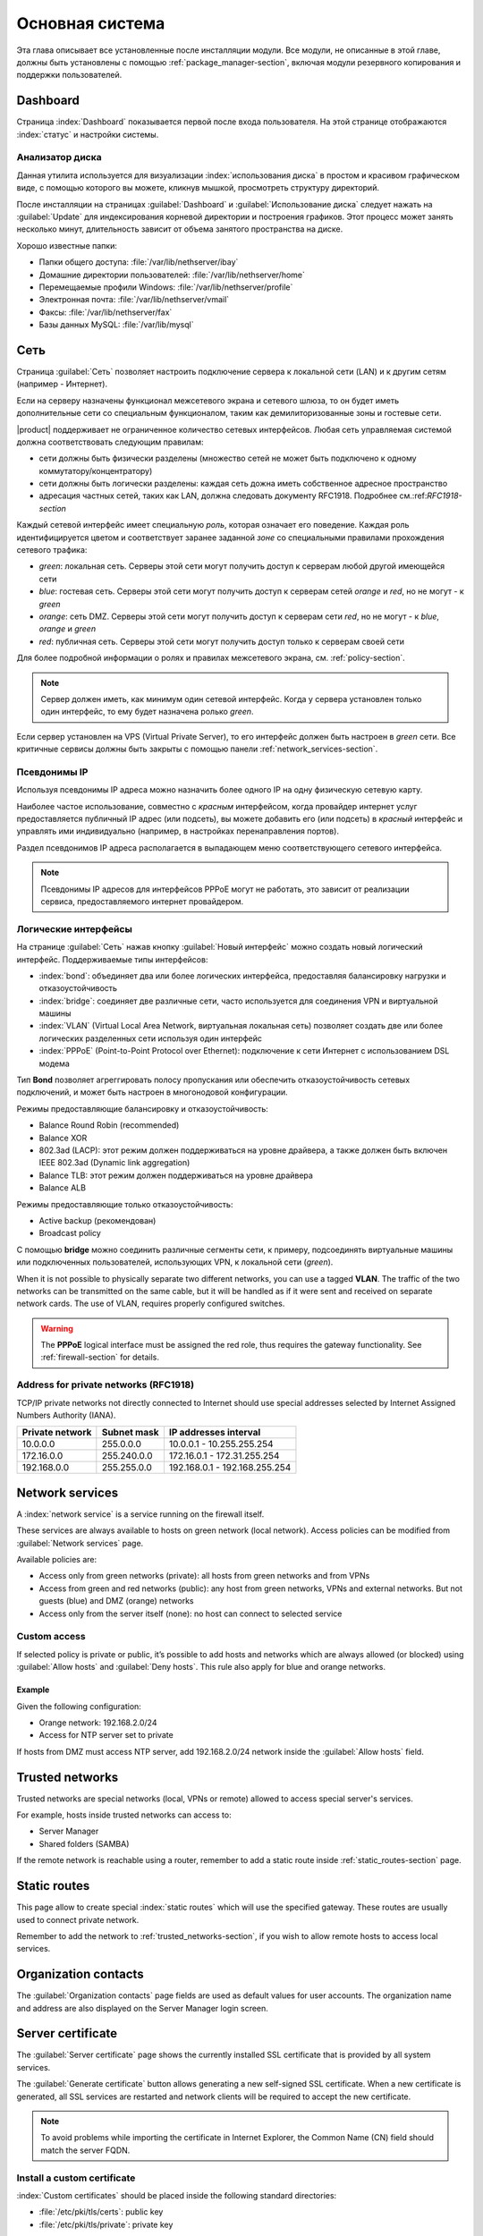 .. _base_system-section:

===========
Основная система
===========

Эта глава описывает все установленные после инсталляции модули.
Все модули, не описанные в этой главе, должны быть установлены с помощью :ref:`package_manager-section`, включая модули
резервного копирования и поддержки пользователей.

.. _dashboard-section:

Dashboard
=========

Страница :index:`Dashboard` показывается первой после входа пользователя.
На этой странице отображаются :index:`статус` и настройки системы.

.. _duc-section:

Анализатор диска
-------------

Данная утилита используется для визуализации :index:`использования диска` в простом и красивом графическом виде, с помощью которого
вы можете, кликнув мышкой, просмотреть структуру директорий.

После инсталляции на страницах :guilabel:`Dashboard` и :guilabel:`Использование диска` следует нажать на :guilabel:`Update`
для индексирования корневой директории и построения графиков. Этот процесс может занять несколько минут, длительность зависит
от объема занятого пространства на диске.

Хорошо известные папки:

* Папки общего доступа: :file:`/var/lib/nethserver/ibay`
* Домашние директории пользователей: :file:`/var/lib/nethserver/home`
* Перемещаемые профили Windows: :file:`/var/lib/nethserver/profile`
* Электронная почта: :file:`/var/lib/nethserver/vmail`
* Факсы: :file:`/var/lib/nethserver/fax`
* Базы данных MySQL: :file:`/var/lib/mysql`


.. index::
   единичные: сеть
   парные: сетевой интерфейс; роль

.. _network-section:

Сеть
=======

Страница :guilabel:`Сеть` позволяет настроить подключение сервера к локальной сети (LAN) и к другим сетям (например - Интернет).

Если на серверу назначены функционал межсетевого экрана и сетевого шлюза, то он будет иметь 
дополнительные сети со специальным функционалом, таким как демилиторизованные зоны и гостевые сети.

|product| поддерживает не ограниченное количество сетевых интерфейсов.
Любая сеть управляемая системой должна соответствовать следующим правилам:

* сети должны быть физически разделены (множество сетей не может быть подключено к одному коммутатору/концентратору)
* сети должны быть логически разделены: каждая сеть дожна иметь собственное адресное пространство
* адресация частных сетей, таких как LAN, должна следовать документу RFC1918. Подробнее см.:ref:`RFC1918-section`

.. index:: зоны, роль

Каждый сетевой интерфейс имеет специальную *роль*, которая означает его поведение. Каждая роль идентифицируется цветом и соответствует заранее заданной *зоне* со специальными правилами прохождения сетевого трафика:

* *green*: локальная сеть. Серверы этой сети могут получить доступ к серверам любой другой имеющейся сети
* *blue*: гостевая сеть. Серверы этой сети могут получить доступ к серверам сетей *orange* и *red*, но не могут - к *green*
* *orange*: сеть DMZ. Серверы этой сети могут получить доступ к серверам сети *red*, но не могут - к *blue*, *orange* и *green*
* *red*: публичная сеть. Серверы этой сети могут получить доступ только к серверам своей сети

Для более подробной информации о ролях и правилах межсетевого экрана, см. :ref:`policy-section`.

.. note:: Сервер должен иметь, как минимум один сетевой интерфейс. Когда у сервера установлен только один интерфейс, то ему будет назначена ролько *green*.

Если сервер установлен на VPS (Virtual Private Server), то его интерфейс должен быть настроен в *green* сети.
Все критичные сервисы должны быть закрыты с помощью панели :ref:`network_services-section`.

.. _alias_IP-section:

Псевдонимы IP
--------

Используя псевдонимы IP адреса можно назначить более одного IP на одну физическую сетевую карту.

Наиболее частое использование, совместно с *красным* интерфейсом, когда провайдер интернет услуг предоставляется публичный IP адрес (или подсеть), вы можете добавить его (или подсеть) в *красный* интерфейс и управлять ими индивидуально (например, в настройках перенаправления портов).

Раздел псевдонимов IP адреса располагается в выпадающем меню соответствующего сетевого интерфейса.

.. note:: Псевдонимы IP адресов для интерфейсов PPPoE могут не работать, это зависит от реализации сервиса, предоставляемого интернет провайдером.

.. _logical_interfaces-section:

Логические интерфейсы
------------------

На странице :guilabel:`Сеть` нажав кнопку :guilabel:`Новый интерфейс` можно создать новый логический интерфейс.
Поддерживаемые типы интерфейсов:

* :index:`bond`: объединяет два или более логических интерфейса, предоставляя балансировку нагрузки и отказоустойчивость
* :index:`bridge`: соединяет две различные сети, часто используется для соединения VPN и виртуальной машины
* :index:`VLAN` (Virtual Local Area Network, виртуальная локальная сеть) позволяет создать две или более логических разделенных сети используя один интерфейс
* :index:`PPPoE` (Point-to-Point Protocol over Ethernet): подключение к сети Интернет с использованием DSL модема

Тип **Bond** позволяет агреггировать полосу пропускания или обеспечить отказоустойчивость сетевых подключений, и может быть настроен в многонодовой конфигурации.

Режимы предоставляющие балансировку и отказоустойчивость:

* Balance Round Robin (recommended)
* Balance XOR
* 802.3ad (LACP): этот режим должен поддерживаться на уровне драйвера, а также должен быть включен IEEE 802.3ad (Dynamic link aggregation)
* Balance TLB: этот режим должен поддерживаться на уровне драйвера
* Balance ALB

Режимы предоставляющие только отказоустойчивость:

* Active backup (рекомендован)
* Broadcast policy

С помощью **bridge** можно соединить различные сегменты сети, к примеру, подсоединять виртуальные машины или подключенных пользователей, использующих VPN, к локальной сети (*green*).

When it is not possible to physically separate two different networks, you can use a tagged **VLAN**. The traffic of the two networks can
be transmitted on the same cable, but it will be handled as if it were sent and received on separate network cards.
The use of VLAN, requires properly configured switches.

.. warning:: The **PPPoE** logical interface must be assigned the red
             role, thus requires the gateway functionality. See
             :ref:`firewall-section` for details.

.. _RFC1918-section:

Address for private networks (RFC1918)
--------------------------------------

TCP/IP private networks not directly connected to Internet should use special addresses selected by
Internet Assigned Numbers Authority (IANA).

===============   ===========   =============================
Private network   Subnet mask   IP addresses interval
===============   ===========   =============================
10.0.0.0          255.0.0.0     10.0.0.1 - 10.255.255.254
172.16.0.0        255.240.0.0   172.16.0.1 - 172.31.255.254
192.168.0.0       255.255.0.0   192.168.0.1 - 192.168.255.254
===============   ===========   =============================





.. _network_services-section:

Network services
================

A :index:`network service` is a service running on the firewall itself.

These services are always available to hosts on green network (local network).
Access policies can be modified from :guilabel:`Network services` page.

Available policies are:

* Access only from green networks (private): all hosts from green networks and from VPNs
* Access from green and red networks (public): any host from green networks, VPNs and external networks. But not guests (blue) and DMZ (orange) networks
* Access only from the server itself (none): no host can connect to selected service

Custom access
-------------

If selected policy is private or public, it’s possible to add hosts and networks which are always allowed (or blocked)
using :guilabel:`Allow hosts` and :guilabel:`Deny hosts`.
This rule also apply for blue and orange networks.

Example
^^^^^^^

Given the following configuration:

* Orange network: 192.168.2.0/24
* Access for NTP server set to private

If hosts from DMZ must access NTP server, add 192.168.2.0/24 network inside the :guilabel:`Allow hosts` field.

.. index:: trusted networks

.. _trusted_networks-section:

Trusted networks
================

Trusted networks are special networks (local, VPNs or remote)
allowed to access special server's services.

For example, hosts inside trusted networks can access to:

* Server Manager
* Shared folders (SAMBA)

If the remote network is reachable using a router, remember to add a
static route inside :ref:`static_routes-section` page.



.. _static_routes-section:

Static routes
==============

This page allow to create special :index:`static routes` which will use the specified gateway.
These routes are usually used to connect private network.

Remember to add the network to :ref:`trusted_networks-section`, if you wish to allow remote hosts to access local services.


.. _organization_contacts-section:

Organization contacts
=====================

The :guilabel:`Organization contacts` page fields are used as default
values for user accounts.  The organization name and address are also
displayed on the Server Manager login screen.

.. index::
   pair: Certificate; SSL   

.. _server_certificate-section:

Server certificate
==================

The :guilabel:`Server certificate` page shows the currently installed
SSL certificate that is provided by all system services.

The :guilabel:`Generate certificate` button allows generating a new
self-signed SSL certificate.  When a new certificate is generated, all
SSL services are restarted and network clients will be required to
accept the new certificate.

.. note::
   To avoid problems while importing the certificate in Internet Explorer,
   the Common Name (CN) field should match the server FQDN. 


.. _custom_certificate-section:

Install a custom certificate
----------------------------

:index:`Custom certificates` should be placed inside the following standard directories:

* :file:`/etc/pki/tls/certs`: public key
* :file:`/etc/pki/tls/private`: private key


Set the private key and certificate file paths:

::

    db configuration setprop pki CrtFile '/path/to/cert/pem-formatted.crt'
    db configuration setprop pki KeyFile '/path/to/private/pem-formatted.key'

You can also set a SSL certificate chain file:

::

    db configuration setprop pki ChainFile '/path/to/cert/pem-formatted-chain.crt'

Notify registered daemons about certificate update:

::

    signal-event certificate-update

Custom certificate backup
-------------------------
   
Always remember to add custom certificates to configuration backup.
Just add the paths inside :file:`/etc/backup-config.d/custom.include` file.

For example, if the certificate is :file:`/etc/pki/tls/certs/mycert.crt`, simply execute: ::

 echo "/etc/pki/tls/certs/mycert.crt" >> /etc/backup-config.d/custom.include

Let's Encrypt certificate
-------------------------

Let's Encrypt is a free, automated, and open certificate authority brought to you by the non-profit Internet Security Research Group (ISRG).
It can create free valid SSL certificate for you server.

From https://letsencrypt.readthedocs.org:

  The Let’s Encrypt Client is a fully-featured, extensible client for the Let’s Encrypt CA 
  (or any other CA that speaks the ACME protocol) that can automate 
  the tasks of obtaining certificates and configuring webservers to use them.


Prerequisites
^^^^^^^^^^^^^

1. The server must be reachable from outside at port 80.

   Make sure your port 80 is open to the public Internet, you can check with sites like http://www.canyouseeme.org/

2. The fully qualified name (FQDN) of the server must be a public domain name associated to its own public IP.

   Make sure you have a public DNS name pointing to your server, you can check with sites like http://viewdns.info/

How it works
^^^^^^^^^^^^

The system will release a single certificate for server FQDN (Fully Qualified Domain Name).

When you want to access your server, you MUST always use the FQDN, but sometimes the server has multiple aliases.
Let's Encrypt can add extra valid names to the FQDN certificate, so you will be able to access the server with other names.


**Example**

The server FQDN is: ''server.nethserver.org'' with public IP ''1.2.3.4''.
But you want to access the server also using this names (aliases):'' mail.nethserver.org'' and ''www.nethserver.org''.

The server must:

* have the port 80 open to the public internet: if you access http://1.2.3.4 from a remote site you must see NethServer landing page
* have a DNS public record for ''server.nethserver.org'', ''mail.nethserver.org'' and ''www.nethserver.org''. All DNS records must point to the same server (it may have multiple public IP addresses, though)

Installation
^^^^^^^^^^^^

Install the package from command line: ::

    yum install nethserver-letsencrypt

Configuration
^^^^^^^^^^^^^

Let's Encrypt configuration must be done from command line using the root user.
Access the server with a monitor or connect to it with SSH.

Certificate for FQDN
~~~~~~~~~~~~~~~~~~~~

Enable Let's Encrypt globally, this will automatically enable the generation of a certificate for the FQDN.
Execute: ::

  config setprop pki LetsEncrypt enabled
  signal-event nethserver-letsencrypt-update

Certificate for server alias (optional)

The FQDN certificate can be extended to be valid also for extra domains configured as server alias.
This feature is called SubjectAltName (SAN): https://en.wikipedia.org/wiki/SubjectAltName

Create a server alias inside the DNS page, then enable Let's Encrypt on the newly created record.

Example for ''alias.mydomain.com'' alias: ::

    db hosts setprop alias.mydomain.com LetsEncrypt enabled


Options
~~~~~~~

You can customize the following options by using config command:

* ``LetsEncryptMail``: if set, Let's Encrypt will send notification about your certificate to this mail address (this must be set before executing the letsencrypt-certs script for the first time!)
* ``LetsEncryptRenewDays``: minimum days before expiration to automatically renew certificate (default: 30)

Example: ::

  config setprop pki LetsEncryptMail admin@mydomain.com
  signal-event nethserver-letsencrypt-update

Test certificate creation
^^^^^^^^^^^^^^^^^^^^^^^^^

Since you can request the certificate maximum 5 times per week, make sure the configuration is correct by requesting a fake certificate. 
Execute: ::

  /usr/libexec/nethserver/letsencrypt-certs -v -t

This command will try to generate a fake certificate using Let's Encrypt server. If everything goes well, the output should be something like this: ::

  INFO: Using main config file /tmp/3XhzEPg7Dt
  + Generating account key...
  + Registering account key with letsencrypt...
  Processing test1.neth.eu
  + Signing domains...
  + Creating new directory /etc/letsencrypt.sh/certs/test1.neth.eu ...
  + Generating private key...
  + Generating signing request...
  + Requesting challenge for test1.neth.eu...
  + Responding to challenge for test1.neth.eu...
  + Challenge is valid!
  + Requesting certificate...
  + Checking certificate...
  + Done!
  + Creating fullchain.pem...
  + Done!

Verify the presented certificate has been signed by Let's Encrypt CA on all SSL-enabled services like:
If something goes wrong, please make sure all prerequisites are met.

Obtaining a valid certificate
-----------------------------

If your configuration has been validated by the testing step, you're ready to request a new valid certificate.
Execute the following script against the real Let's Encrypt server: ::

   /usr/libexec/nethserver/letsencrypt-certs -v


Access your http server and check your certificate is valid.


.. _user_profile-section:

Change user password
====================

All users can login to Server Manager using their own credentials and access the :index:`user profile`.

After login, a user can :index:`change the password` and information about the account, like:

* Name and surname
* External mail address

The user can also overwrite fields set by the administrator:

* Company
* Office
* Address
* City

Shutdown
========

The machine where |product| is installed can be rebooted or halted from the :menuselection:`Shutdown` page.
Choose an option (reboot or halt) then click on submit button.

Always use this module to avoid bad shutdown which can cause data damages.

Log viewer
==========

All services will save operations inside files called :dfn:`logs`.
The :index:`log` analysis is the main tool to find and resolve problems.
To analyze log files click in :menuselection:`Log viewer`.

This module allows to:

* start search on all server's logs
* display a single log
* follow the content of a log in real time

Date and time
=============

After installation, make sure the server is configured with the correct timezone.
The machine clock can be configured manually or automatically using public NTP servers (preferred).

The machine clock is very important in many protocols. To avoid problems, all hosts in LAN can be configured to use the server as NTP server.


Inline help
===========

All packages inside the Server Manager contain an :index:`inline help`.
The inline help explains how the module works and all available options.

These help pages are available in all Server Manager's languages.

A list of all available inline help pages can be found at the address: ::

 https://<server>:980/<language>/Help

**Example**

If the server has address ``192.168.1.2``, and you want to see all English help pages, use this address: ::

 https://192.168.1.2:980/en/Help


